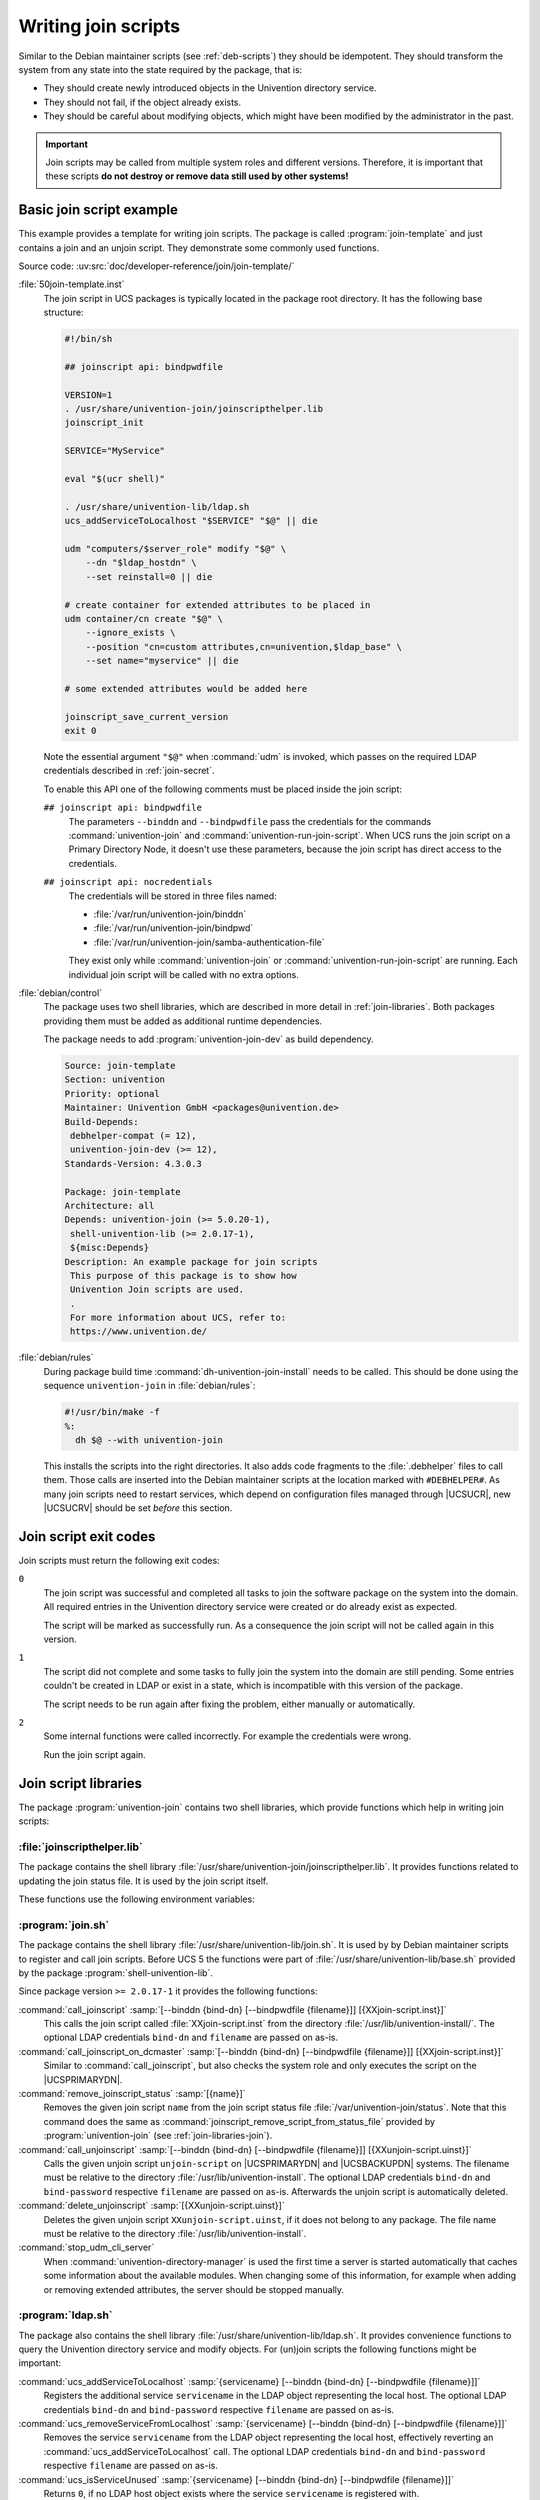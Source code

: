 .. SPDX-FileCopyrightText: 2021-2024 Univention GmbH
..
.. SPDX-License-Identifier: AGPL-3.0-only

.. _join-write:

Writing join scripts
====================

.. index::
   single: join script; writing

Similar to the Debian maintainer scripts (see :ref:`deb-scripts`) they should be
idempotent. They should transform the system from any state into the state
required by the package, that is:

* They should create newly introduced objects in the Univention directory
  service.

* They should not fail, if the object already exists.

* They should be careful about modifying objects, which might have been modified
  by the administrator in the past.

.. important::

   Join scripts may be called from multiple system roles and different versions.
   Therefore, it is important that these scripts **do not destroy or remove data
   still used by other systems!**

.. _join-minimal:

Basic join script example
-------------------------

This example provides a template for writing join scripts. The package
is called :program:`join-template` and just contains a join
and an unjoin script. They demonstrate some commonly used functions.

Source code:
:uv:src:`doc/developer-reference/join/join-template/`

:file:`50join-template.inst`
   The join script in UCS packages is typically located in the package
   root directory. It has the following base structure:

   .. code-block:: bash

      #!/bin/sh

      ## joinscript api: bindpwdfile

      VERSION=1
      . /usr/share/univention-join/joinscripthelper.lib
      joinscript_init

      SERVICE="MyService"

      eval "$(ucr shell)"

      . /usr/share/univention-lib/ldap.sh
      ucs_addServiceToLocalhost "$SERVICE" "$@" || die

      udm "computers/$server_role" modify "$@" \
          --dn "$ldap_hostdn" \
          --set reinstall=0 || die

      # create container for extended attributes to be placed in
      udm container/cn create "$@" \
          --ignore_exists \
          --position "cn=custom attributes,cn=univention,$ldap_base" \
          --set name="myservice" || die

      # some extended attributes would be added here

      joinscript_save_current_version
      exit 0


   Note the essential argument ``"$@"`` when :command:`udm` is invoked, which
   passes on the required LDAP credentials described in :ref:`join-secret`.

   .. versionadded:: 4.3

      Since :uv:erratum:`4.3x85`, credentials can also be passed through a file
      to prevent the password from being visible from the process tree.

   To enable this API one of the following comments must be placed inside the
   join script:

   ``## joinscript api: bindpwdfile``
      The parameters ``--binddn`` and ``--bindpwdfile``
      pass the credentials for the commands :command:`univention-join` and
      :command:`univention-run-join-script`.
      When UCS runs the join script on a Primary Directory Node,
      it doesn't use these parameters,
      because the join script has direct access to the credentials.

      .. deprecated:: 4.4

         The old parameter :samp:`--bindpwd {secret}` is no longer supported and
         used.

      .. versionchanged:: 5.0

         This is the default since UCS 5.

   ``## joinscript api: nocredentials``
      The credentials will be stored in three files named:

      * :file:`/var/run/univention-join/binddn`

      * :file:`/var/run/univention-join/bindpwd`

      * :file:`/var/run/univention-join/samba-authentication-file`

      They exist only while :command:`univention-join` or
      :command:`univention-run-join-script` are running. Each individual join
      script will be called with no extra options.

:file:`debian/control`
   The package uses two shell libraries, which are described in more
   detail in :ref:`join-libraries`. Both packages
   providing them must be added as additional runtime dependencies.

   The package needs to add :program:`univention-join-dev` as
   build dependency.

   .. code-block::

      Source: join-template
      Section: univention
      Priority: optional
      Maintainer: Univention GmbH <packages@univention.de>
      Build-Depends:
       debhelper-compat (= 12),
       univention-join-dev (>= 12),
      Standards-Version: 4.3.0.3

      Package: join-template
      Architecture: all
      Depends: univention-join (>= 5.0.20-1),
       shell-univention-lib (>= 2.0.17-1),
       ${misc:Depends}
      Description: An example package for join scripts
       This purpose of this package is to show how
       Univention Join scripts are used.
       .
       For more information about UCS, refer to:
       https://www.univention.de/


:file:`debian/rules`
   During package build time
   :command:`dh-univention-join-install` needs to be called.
   This should be done using the sequence
   ``univention-join`` in
   :file:`debian/rules`:

   .. code-block:: makefile

      #!/usr/bin/make -f
      %:
      	dh $@ --with univention-join

   This installs the scripts into the right directories. It also adds code
   fragments to the :file:`.debhelper` files to call them. Those calls are
   inserted into the Debian maintainer scripts at the location marked with
   ``#DEBHELPER#``. As many join scripts need to restart services, which depend
   on configuration files managed through |UCSUCR|, new |UCSUCRV| should be set
   *before* this section.

.. _join-exit-code:

Join script exit codes
----------------------

.. index::
   single: join script; exit codes
   single: join script; return codes

Join scripts must return the following exit codes:

``0``
   The join script was successful and completed all tasks to join the software
   package on the system into the domain. All required entries in the Univention
   directory service were created or do already exist as expected.

   The script will be marked as successfully run. As a consequence the join
   script will not be called again in this version.

``1``
   The script did not complete and some tasks to fully join the system into the
   domain are still pending. Some entries couldn't be created in LDAP or exist
   in a state, which is incompatible with this version of the package.

   The script needs to be run again after fixing the problem, either manually or
   automatically.

``2``
   Some internal functions were called incorrectly. For example the credentials
   were wrong.

   Run the join script again.

.. _join-libraries:

Join script libraries
---------------------

.. index::
   single: join script; library
   single: join script; helpers

The package :program:`univention-join` contains two shell libraries, which
provide functions which help in writing join scripts:

.. _join-libraries-join:

:file:`joinscripthelper.lib`
~~~~~~~~~~~~~~~~~~~~~~~~~~~~

The package contains the shell library
:file:`/usr/share/univention-join/joinscripthelper.lib`.
It provides functions related to updating the join status file. It is
used by the join script itself.

.. glossary::

   joinscript_init
      This function parses the status file and exits the shell script, if a
      record is found with a version greater or equal to value of the
      environment variable :envvar:`VERSION`. The name of the join
      script is derived from ``$0``.

   joinscript_save_current_version
      This function appends a new record to the end of the status file
      using the version number stored in the environment variable
      :envvar:`VERSION`.

   joinscript_check_any_version_executed
      This function returns success (``0``), if any
      previous version of the join scripts was successfully executed.
      Otherwise it returns a failure (``1``).

   joinscript_check_specific_version_executed version
      This function returns success (``0``), if the
      specified version ``version`` of the join scripts was
      successfully executed. Otherwise it returns a failure
      (``1``).

   joinscript_check_version_in_range_executed min max
      This function returns success (``0``), if any
      successfully run version of the join script falls within the range
      ``min``..``max``, inclusively.
      Otherwise it returns a failure (``1``).

   joinscript_extern_init join-script
      The check commands mentioned above can also be used in other shell
      programs, which are not join scripts. There the name of the join
      script to be checked must be explicitly given. Instead of calling
      :command:`joinscript_init`, this function requires an
      additional argument specifying the name of the
      ``join-script``.

   joinscript_remove_script_from_status_file name
      Removes the given join script from the join script status file
      :file:`/var/univention-join/status`. The ``name`` should be the basename
      of the joinscript without the prefixed digits and the suffix
      :file:`.inst`. So if the joinscript
      :file:`/var/lib/univention-install/50join-template.inst` shall be removed,
      one has to run :samp:`joinscript_remove_script_from_status_file
      {join-template}`. Primarily used in unjoin scripts.

   die
      A convenience function to exit the join script with an error code.
      Used to guarantee that LDAP modifications were successful:
      :command:`some_udm_create_call \|\| die`

These functions use the following environment variables:

.. envvar:: VERSION

   This variable must be set before :command:`joinscript_init` is invoked. It
   specifies the version number of the join script and is used twice:

   #. It defines the current version of the join script.

   #. If that version is already recorded in the status file, the join script
      qualifies as having been run successfully and the re-execution is
      prevented. Otherwise the join status is incomplete and the script needs
      to be invoked again.

   The version number should be incremented for a new version of the package,
   when the join script needs to perform additional modifications in LDAP
   compared to any previous packaged version.

   The version number must be a positive integer. The variable assignment in the
   join script must be on its own line. It may optionally quote the version
   number with single quotes (``'``) or double quotes (``"``). The following
   assignment are valid:

   .. code-block:: console

      VERSION=1
      VERSION='2'
      VERSION="3"


.. envvar:: JS_LAST_EXECUTED_VERSION

   This variable is initialized by :command:`joinscript_init` with the latest
   version found in the join status file. If no version of the join script was
   ever executed and thus no record exists, the variable is set to ``0``. The
   join script can use this information to decide what to do on an upgrade.

.. _join-libraries-shell:

:program:`join.sh`
~~~~~~~~~~~~~~~~~~

The package contains the shell library
:file:`/usr/share/univention-lib/join.sh`. It is used by by Debian maintainer
scripts to register and call join scripts. Before UCS 5 the functions were part
of :file:`/usr/share/univention-lib/base.sh` provided by the package
:program:`shell-univention-lib`.

Since package version ``>= 2.0.17-1`` it provides the following functions:

:command:`call_joinscript` :samp:`[--binddn {bind-dn} [--bindpwdfile {filename}]] [{XXjoin-script.inst}]`
   This calls the join script called :file:`XXjoin-script.inst` from the
   directory :file:`/usr/lib/univention-install/`. The optional LDAP credentials
   ``bind-dn`` and ``filename`` are passed on as-is.

:command:`call_joinscript_on_dcmaster` :samp:`[--binddn {bind-dn} [--bindpwdfile {filename}]] [{XXjoin-script.inst}]`
   Similar to :command:`call_joinscript`, but also checks the system role and
   only executes the script on the |UCSPRIMARYDN|.

:command:`remove_joinscript_status` :samp:`[{name}]`
   Removes the given join script ``name`` from the join script status file
   :file:`/var/univention-join/status`. Note that this command does the same as
   :command:`joinscript_remove_script_from_status_file` provided by
   :program:`univention-join` (see :ref:`join-libraries-join`).

:command:`call_unjoinscript` :samp:`[--binddn {bind-dn} [--bindpwdfile {filename}]] [{XXunjoin-script.uinst}]`
   Calls the given unjoin script ``unjoin-script`` on |UCSPRIMARYDN| and
   |UCSBACKUPDN| systems. The filename must be relative to the directory
   :file:`/usr/lib/univention-install`. The optional LDAP credentials
   ``bind-dn`` and ``bind-password`` respective ``filename`` are passed on
   as-is. Afterwards the unjoin script is automatically deleted.

:command:`delete_unjoinscript` :samp:`[{XXunjoin-script.uinst}]`
   Deletes the given unjoin script ``XXunjoin-script.uinst``, if it does not
   belong to any package. The file name must be relative to the directory
   :file:`/usr/lib/univention-install`.

:command:`stop_udm_cli_server`
   When :command:`univention-directory-manager` is used the first time a server
   is started automatically that caches some information about the available
   modules. When changing some of this information, for example when adding or
   removing extended attributes, the server should be stopped manually.

:program:`ldap.sh`
~~~~~~~~~~~~~~~~~~

The package also contains the shell library
:file:`/usr/share/univention-lib/ldap.sh`. It provides convenience functions to
query the Univention directory service and modify objects. For (un)join scripts
the following functions might be important:

:command:`ucs_addServiceToLocalhost` :samp:`{servicename} [--binddn {bind-dn} [--bindpwdfile {filename}]]`
   Registers the additional service ``servicename`` in the LDAP object
   representing the local host. The optional LDAP credentials ``bind-dn`` and
   ``bind-password`` respective ``filename`` are passed on as-is.

   .. code-block:: bash
      :caption: Service registration in join script
      :name: join-add-service

      ucs_addServiceToLocalhost "MyService" "$@"

:command:`ucs_removeServiceFromLocalhost` :samp:`{servicename} [--binddn {bind-dn} [--bindpwdfile {filename}]]`
   Removes the service ``servicename`` from the LDAP object representing the
   local host, effectively reverting an :command:`ucs_addServiceToLocalhost`
   call. The optional LDAP credentials ``bind-dn`` and ``bind-password``
   respective ``filename`` are passed on as-is.

   .. code-block:: bash
      :caption: Service un-registration in unjoin script
      :name: join-remove-service

      ucs_removeServiceFromLocalhost "MyService" "$@"


:command:`ucs_isServiceUnused` :samp:`{servicename} [--binddn {bind-dn} [--bindpwdfile {filename}]]`
   Returns ``0``, if no LDAP host object exists where the service
   ``servicename`` is registered with.

   .. code-block:: bash
      :caption: Check for unused service in unjoin script
      :name: join-unused-service

      if ucs_isServiceUnused "MyService" "$@"
      then
          uninstall_my_service
      fi

.. _join-ucs-register-ldap-extension:

.. program:: ucs_registerLDAPExtension

:command:`ucs_registerLDAPExtension` :samp:`[--binddn {bind-dn} --bindpwdfile {filename}]` ``{{--schema`` :samp:`{filename}.schema | --acl {filename}.acl | --udm_syntax {filename}.py | --udm_hook {filename}.py` ``...}`` :samp:`| --udm_module {filename}.py [--messagecatalog {filename}] [--umcregistration {filename}] [--icon {filename}]` ``}`` :samp:`[--packagename {packagename}] [--packageversion {packageversion}] [--name {objectname}] [--ucsversionstart {ucsversion}] [--ucsversionend {ucsversion}]`
   The shell function :command:`ucs_registerLDAPExtension` from the Univention
   shell function library (see :ref:`misc-lib`) can be used to register several
   extension in LDAP. This shell function offers several modes:

   .. index::
      single: LDAP; schema extension

   .. option:: --schema <filename>.schema

      Register one or more LDAP schema extension (see
      :ref:`settings-ldapschema`)

   .. index::
      single: LDAP; access control list extension

   .. option:: --acl <filename>.acl

      Register one or more LDAP access control list (see
      :ref:`settings-ldapacl`)

   .. index::
      single: directory manager; syntax extension

   .. option:: --udm_syntax <filename>.py

      Register one or more UDM syntax extension (see :ref:`udm-syntax`)

   .. index::
      single: directory manager; hook extension

   .. option:: --udm_hook <filename>.py

      Register one or more UDM hook (see :ref:`udm-hook`)

   .. index::
      single: Directory manager; module extension

   .. option:: --udm_module <filename>.py

      Register a single UDM module (see :ref:`udm-modules`)

   The modes can be combined. If more than one mode is used in one call of the
   function, the modes are always processed in the order as listed above. Each
   of these options expects a filename as an required argument.

   It is possible to register different extensions to different UCS versions:

   .. option:: --name <name>

      The option can be used to supply an object name to be used to store the
      extension. If not set :file:`{filename}` will be used. If combined with
      :option:`--udm_module` the name must include a forward slash.

   .. option:: --ucsversionstart <ucsversion>

      The option can be used to supply the earliest version of UCS to which the
      UDM extension should be deployed.

   .. option:: --ucsversionend <ucsversion>

      The option can be used to supply the last version of UCS to which the UDM
      extension should be deployed. Together with ``--ucsversionstart`` and
      ``--name``, it is possible to deploy different versions of a UDM
      extension.

   The following options can be given multiple times, but only after the option
   :option:`--udm_module`:

   .. option:: --messagecatalog <prefix>/<language>.mo

      The option can be used to supply message translation files in GNU message
      catalog format. The language must be a valid language tag, i.e. must
      correspond to a subdirectory of :file:`/usr/share/locale/`.

   .. option:: --umcmessagecatalog <prefix>/<language>-<module_id>-<application_name>.mo

      Similar to the option above this option can be used to supply message
      translation files in GNU message catalog format, but for the UMC. The
      filename takes the form :file:`language-moduleid.mo`, e.g.
      :file:`de-udm.mo`, where :samp:`{language}` must be a valid language tag,
      i.e. must correspond to a subdirectory of :file:`/usr/share/locale/`. The
      :samp:`{moduleid}` is specified in the UMC registration file (see
      :ref:`umc-xml`). The MO files are then placed under
      :file:`/usr/share/univention-management-console/i18n/` in a subdirectory
      with the corresponding language short code.

   .. option:: --umcregistration <filename>.xml

      The option can be used to supply an UMC registration file (see
      :ref:`umc-xml`) to make the UDM module accessible through Univention
      Management Console (UMC).

   .. option:: --icon <filename>

      The option can be used to supply icon files (:file:`PNG` or :file:`JPEG`,
      in 16×16 or 50×50, or :file:`SVGZ`).

   .. note::

      UDM extensions will only be deployed to UCS 5 if either
      ``--ucsversionstart`` or ``--ucsversionend`` are set.

   Called from a joinscript, the function automatically determines some required
   parameters, like the app identifier plus Debian package name and version,
   required for the creation of the corresponding object. After creation of the
   object the function waits up to 3 minutes for the |UCSPRIMARYDN| to signal
   availability of the new extension and reports success or failure.

   For UDM extensions it additionally checks that the corresponding file has
   been made available in the local file system. Failure conditions may occur
   e.g. in case the new LDAP schema extension collides with the schema currently
   active. The |UCSPRIMARYDN| only activates a new LDAP schema or ACL extension
   if the configuration check succeeded.

   .. note::

      The corresponding UDM modules are documented in :ref:`chap-udm`.

   Before calling the shell, function the shell variable
   :envvar:`UNIVENTION_APP_IDENTIFIER` should be set to the versioned app
   identifier (and exported to the environment of sub-processes). The shell
   function will then register the specified app identifier with the extension
   object to indicate that the extension object is required as long as this app
   is installed anywhere in the UCS domain.

   The options ``--packagename`` and ``--packageversion`` should usually not be
   used, as these parameters are determined automatically. To prevent accidental
   downgrades the function :command:`ucs_registerLDAPExtension` (as well as the
   corresponding UDM module) only execute modifications of an existing object if
   the Debian package version is not older than the previous one.

   :command:`ucs_registerLDAPExtension` supports two additional options to
   specify a valid range of UCS versions, where an extension should be
   activated. The options are ``--ucsversionstart`` and ``--ucsversionend``. The
   version check is only performed whenever the extension object is modified. By
   calling this function from a joinscript, it will automatically update the
   Debian package version number stored in the object, triggering a
   re-evaluation of the specified UCS version range. The extension is activated
   up to and excluding the UCS version specified by ``--ucsversionend``. This
   validity range is not applied to LDAP schema extensions, since they must not
   be undefined as long as there are objects in the LDAP directory which make
   use of it.

   .. code-block:: bash
      :caption: Extension registration in join script
      :name: join-register-extensions

      $ export UNIVENTION_APP_IDENTIFIER="appID-appVersion" ## example
      $ . /usr/share/univention-lib/ldap.sh

      $ ucs_registerLDAPExtension "$@" \
        --schema /path/to/appschemaextension.schema \
        --acl /path/to/appaclextension.acl \
        --udm_syntax /path/to/appudmsyntax.py

      $ ucs_registerLDAPExtension "$@" \
        --udm_module /path/to/appudmmodule.py \
        --messagecatalog /path/to/de.mo \
        --messagecatalog /path/to/eo.mo \
        --umcregistration /path/to/module-object.xml \
        --icon /path/to/moduleicon16x16.png \
        --icon /path/to/moduleicon50x50.png


:command:`ucs_unregisterLDAPExtension` :samp:`[--binddn {bind-dn} --bindpwdfile {filename}]` ``{`` :samp:`--schema {objectname} | --acl {objectname} | --udm_syntax {objectname} | --udm_hook {objectname} | --udm_module {objectname}` ``...}``
   There is a corresponding :command:`ucs_unregisterLDAPExtension` function,
   which can be used to un-register extension objects. This only works if no app
   is registered any longer for the object. It must not be called unless it has
   been verified that no object in LDAP still requires this schema extension.
   For this reason it should generally not be called in unjoin scripts.

   .. code-block:: bash
      :caption: Schema un-registration in unjoin script
      :name: join-unregister-extensions

      . /usr/share/univention-lib/ldap.sh
      ucs_unregisterLDAPExtension "$@" --schema appschemaextension
